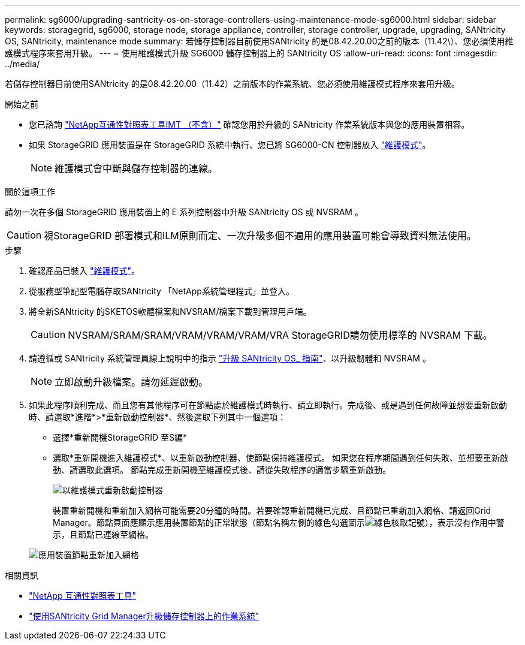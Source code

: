 ---
permalink: sg6000/upgrading-santricity-os-on-storage-controllers-using-maintenance-mode-sg6000.html 
sidebar: sidebar 
keywords: storagegrid, sg6000, storage node, storage appliance, controller, storage controller, upgrade, upgrading, SANtricity OS, SANtricity, maintenance mode 
summary: 若儲存控制器目前使用SANtricity 的是08.42.20.00之前的版本（11.42\）、您必須使用維護模式程序來套用升級。 
---
= 使用維護模式升級 SG6000 儲存控制器上的 SANtricity OS
:allow-uri-read: 
:icons: font
:imagesdir: ../media/


[role="lead"]
若儲存控制器目前使用SANtricity 的是08.42.20.00（11.42）之前版本的作業系統、您必須使用維護模式程序來套用升級。

.開始之前
* 您已諮詢 https://imt.netapp.com/matrix/#welcome["NetApp互通性對照表工具IMT （不含）"^] 確認您用於升級的 SANtricity 作業系統版本與您的應用裝置相容。
* 如果 StorageGRID 應用裝置是在 StorageGRID 系統中執行、您已將 SG6000-CN 控制器放入 link:../commonhardware/placing-appliance-into-maintenance-mode.html["維護模式"]。
+

NOTE: 維護模式會中斷與儲存控制器的連線。



.關於這項工作
請勿一次在多個 StorageGRID 應用裝置上的 E 系列控制器中升級 SANtricity OS 或 NVSRAM 。


CAUTION: 視StorageGRID 部署模式和ILM原則而定、一次升級多個不適用的應用裝置可能會導致資料無法使用。

.步驟
. 確認產品已裝入 link:../commonhardware/placing-appliance-into-maintenance-mode.html["維護模式"]。
. 從服務型筆記型電腦存取SANtricity 「NetApp系統管理程式」並登入。
. 將全新SANtricity 的SKETOS軟體檔案和NVSRAM/檔案下載到管理用戶端。
+

CAUTION: NVSRAM/SRAM/SRAM/VRAM/VRAM/VRAM/VRA StorageGRID請勿使用標準的 NVSRAM 下載。

. 請遵循或 SANtricity 系統管理員線上說明中的指示 https://docs.netapp.com/us-en/e-series-santricity/sm-support/upgrade-controller-software-and-firmware.html["升級 SANtricity OS_ 指南"^]、以升級韌體和 NVSRAM 。
+

NOTE: 立即啟動升級檔案。請勿延遲啟動。

. 如果此程序順利完成、而且您有其他程序可在節點處於維護模式時執行、請立即執行。完成後、或是遇到任何故障並想要重新啟動時、請選取*進階*>*重新啟動控制器*、然後選取下列其中一個選項：
+
** 選擇*重新開機StorageGRID 至S編*
** 選取*重新開機進入維護模式*、以重新啟動控制器、使節點保持維護模式。  如果您在程序期間遇到任何失敗、並想要重新啟動、請選取此選項。  節點完成重新開機至維護模式後、請從失敗程序的適當步驟重新啟動。
+
image::../media/reboot_controller_from_maintenance_mode.png[以維護模式重新啟動控制器]

+
裝置重新開機和重新加入網格可能需要20分鐘的時間。若要確認重新開機已完成、且節點已重新加入網格、請返回Grid Manager。節點頁面應顯示應用裝置節點的正常狀態（節點名稱左側的綠色勾選圖示image:../media/icon_alert_green_checkmark.png["綠色核取記號"]），表示沒有作用中警示，且節點已連線至網格。

+
image::../media/nodes_menu.png[應用裝置節點重新加入網格]





.相關資訊
* https://imt.netapp.com/matrix/#welcome["NetApp 互通性對照表工具"^]
* link:upgrading-santricity-os-on-storage-controllers-using-grid-manager-sg6000.html["使用SANtricity Grid Manager升級儲存控制器上的作業系統"]

